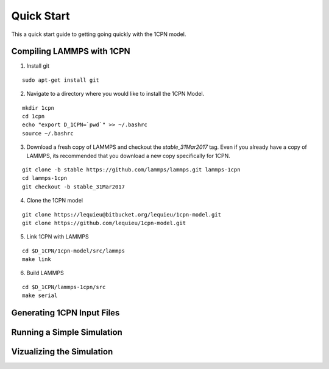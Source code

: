 
Quick Start
==================

This a quick start guide to getting going quickly with the 1CPN model.


Compiling LAMMPS with 1CPN
---------------------------

1. Install git

::

    sudo apt-get install git

2. Navigate to a directory where you would like to install the 1CPN Model.

::

    mkdir 1cpn
    cd 1cpn
    echo "export D_1CPN=`pwd`" >> ~/.bashrc
    source ~/.bashrc


3. Download a fresh copy of LAMMPS and checkout the `stable_31Mar2017` tag. Even if you already have a copy of LAMMPS, its recommended that you download a new copy specifically for 1CPN.

::

  git clone -b stable https://github.com/lammps/lammps.git lammps-1cpn
  cd lammps-1cpn
  git checkout -b stable_31Mar2017


4. Clone the 1CPN model

:: 

  git clone https://lequieu@bitbucket.org/lequieu/1cpn-model.git
  git clone https://github.com/lequieu/1cpn-model.git

5. Link 1CPN with LAMMPS

::

  cd $D_1CPN/1cpn-model/src/lammps
  make link

6. Build LAMMPS

::

  cd $D_1CPN/lammps-1cpn/src
  make serial


Generating 1CPN Input Files
---------------------------


Running a Simple Simulation
----------------------------


Vizualizing the Simulation
---------------------------
